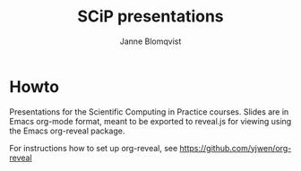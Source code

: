 #+Title: SCiP presentations
#+Author: Janne Blomqvist

* Howto
Presentations for the Scientific Computing in Practice courses. Slides
are in Emacs org-mode format, meant to be exported to reveal.js for
viewing using the Emacs org-reveal package.

For instructions how to set up org-reveal, see
https://github.com/yjwen/org-reveal
